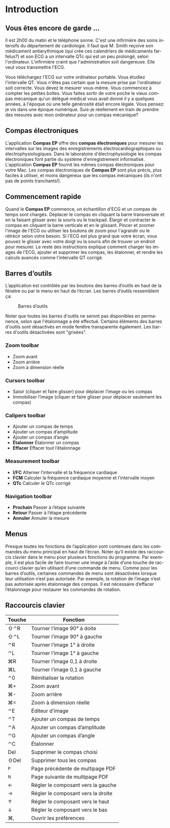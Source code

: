 #+AUTHOR:    David Mann
#+EMAIL:     mannd@epstudiossoftware.com
#+DATE:      
#+KEYWORDS:
#+LANGUAGE:  en
#+OPTIONS:   H:3 num:nil toc:nil \n:nil @:t ::t |:t ^:t -:t f:t *:t <:t
#+OPTIONS:   TeX:t LaTeX:t skip:nil d:nil todo:t pri:nil tags:not-in-toc timestamp:nil
#+EXPORT_SELECT_TAGS: export
#+EXPORT_EXCLUDE_TAGS: noexport
#+HTML_HEAD: <style media="screen" type="text/css"> img {max-width: 100%; height: auto;} </style>
* [[../../shrd/icon_32x32@2x.png]] Introduction 
** Vous êtes encore de garde ...
Il est 2h00 du matin et le téléphone sonne.  C'est une infirmière des soins intensifs du département de cardiologie.  Il faut que M. Smith reçoive son médicament antiarythmique (qui crée ces calendriers de médicaments farfelus?) et son ECG a un intervalle QTc qui est un peu prolongé, selon l'ordinateur.  L'infirmière craint que l'administration soit dangereuse.  Elle veut vous transmettre l'ECG.

Vous téléchargez l'ECG sur votre ordinateur portable.  Vous étudiez l'intervalle QT.  Vous n'êtes pas certain que la mesure prise par l'ordinateur soit correcte.  Vous devez le mesurer vous-même.  Vous commencez à compter les petites boîtes.  Vous faites sortir de votre poche le vieux compas mécanique qu'un délégué médical vous avait donné il y a quelques années, à l'époque où une telle générosité était encore légale.  Vous pensez: je vis dans une époque numérique. Suis-je réellement en train de prendre des mesures avec mon ordinateur pour un compas mécanique?
** Compas électroniques
L'application *Compas EP* offre des *compas électroniques* pour mesurer les intervalles sur les images des enregistrements électrocardiographiques ou électrophysiologiques.  Dans le laboratoire d'électrophysiologie les compas électroniques font partie du système d'enregistrement informatisé.  L'application *Compas EP* fournit les mêmes compas électroniques pour votre Mac.  Les compas électroniques de *Compas EP* sont plus précis, plus faciles à utiliser, et moins dangereux que les compas mécaniques (ils n'ont pas de points tranchants!).
** Commencement rapide
Quand le *Compas EP* commence, un échantillon d'ECG et un compas de temps sont chargés.  Déplacer le compas en cliquant la barre transversale et en la faisant glisser avec la souris ou le trackpad.  Élargir et contracter le compas en cliquant la barre verticale et en le glissant.  Pincer et zoomer l'image de l'ECG ou utiliser les boutons de zoom pour l'agrandir ou le rétrécir selon votre besoin.  Si l'ECG est plus grand que votre écran, vous pouvez le glisser avec votre doigt ou la souris afin de trouver un endroit pour mesurer.  Le reste des instructions explique comment charger les images de l'ECG, ajouter et supprimer les compas, les étalonner, et rendre les calculs avancés comme l'intervalle QT corrigé.
** Barres d’outils 
L’application est contrôlée par les boutons des barres d’outils en haut de la fênetre ou par le menu en haut de l’écran.  Les barres d’outils ressemblent ça:
#+CAPTION: Barres d’outils
[[../gfx/EPCtoolbar.png]]

Noter que toutes les barres d'outils ne seront pas disponibles en permanence, selon que l'étalonnage a été effectué. Certains éléments des barres d'outils sont désactivés en mode fenêtre transparente également. Les barres d'outils désactivées sont "grisées". 
*** Zoom toolbar
- [[../../shrd/TB_zoomIn.png]] Zoom avant
- [[../../shrd/TB_zoomOut.png]] Zoom arrière
- [[../../shrd/TB_zoomActual.png]] Zoom à dimension réelle
*** Cursors toolbar
- [[../../shrd/grab.png]] Saisir (cliquer et faire glisser) pour déplacer l’image ou les compas
- [[../../shrd/lock-16.png]] Immobiliser l’image (cliquer et faire glisser pour déplacer seulement les compas)
*** Calipers toolbar
- [[../../shrd/calipers-icon-bw-20x20.png]] Ajouter un compas de temps
- [[../../shrd/calipers-amplitude-icon-bw-20x20.png]] Ajouter un compas d’amplitude
- [[../../shrd/angle_icon_2_20x20.png]] Ajouter un compas d’angle
- *Étalonner* Étalonner un compas
- *Effacer* Effacer tout l’étalonnage
*** Measurement toolbar
- *I/FC* Alterner l’intervalle et la fréquence cardiaque
- *FCM* Calculer la fréquence cardiaque moyenne et l’intervalle moyen 
- *QTc* Calculer le QTc corrigé
*** Navigation toolbar
- *Prochain* Passer à l’étape suivante
- *Retour* Passer à l’étape précédente
- *Annuler* Annuler la mesure
** Menus
Presque toutes les fonctions de l’application sont contenues dans les commandes du menu principal en haut de l’écran.  Noter qu’il existe des raccourcis clavier dans le menu pour plusieurs fonctions du programme.  Par exemple, il est plus facile de faire tourner une image à l’aide d’une touche de raccourci clavier qu’en utilisant d’une commande de menu.  Comme pour les barres d’outils, certaines commandes de menu sont désactivées lorsque leur utilisation n’est pas autorisée.  Par exemple, la rotation de l’image n’est pas autorisée après étalonnage des compas.  Il est nécessaire d’effacer l’étalonnage pour restaurer les commandes de rotation.
** Raccourcis clavier
| Touche | Fonction                           |
|--------+------------------------------------|
| ⇧⌃R    | Tourner l’image 90° à doite        |
| ⇧⌃L    | Tourner l’image 90° à gauche       |
| ⌃R     | Tourner l’image 1° à droite        |
| ⌃L     | Tourner l’image 1° à gauche        |
| ⌘R     | Tourner l’image 0,1 à droite       |
| ⌘L     | Tourner l’image 0,1 à gauche       |
| ⌃0     | Réinitialiser la rotation          |
| ⌘+     | Zoom avant                         |
| ⌘-     | Zoom arrière                       |
| ⌘=     | Zoom à dimension réelle            |
| ⌃E     | Éditeur d’image                    |
| ⌃T     | Ajouter un compas de temps         |
| ⌃A     | Ajouter un compas d’amplitude      |
| ⌃G     | Ajouter un compas d’angle          |
| ⌃C     | Étalonner                          |
| Del    | Supprimer le compas choisi         |
| ⇧Del   | Supprimer tous les compas          |
| ^P     | Page précédente de multipage PDF   |
| ^N     | Page suivante de multipage PDF     |
| ←      | Régler le composant vers la gauche |
| →      | Régler le composant vers la droite |
| ↑      | Régler le composant vers le haut   |
| ↓      | Régler le composant vers le bas    |
| ⌘,     | Ouvrir les préférences             |
